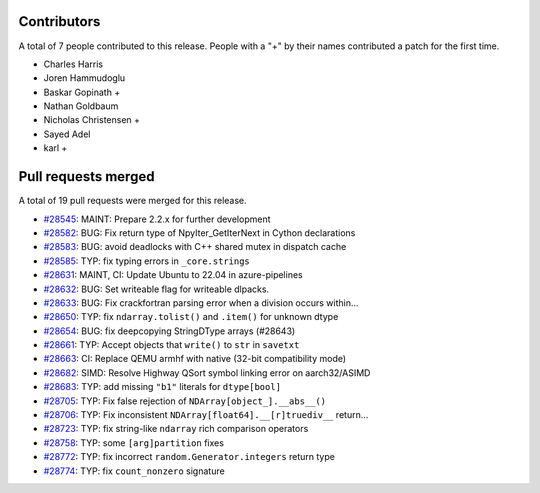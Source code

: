 
Contributors
============

A total of 7 people contributed to this release.  People with a "+" by their
names contributed a patch for the first time.

* Charles Harris
* Joren Hammudoglu
* Baskar Gopinath + 
* Nathan Goldbaum
* Nicholas Christensen +
* Sayed Adel
* karl +

Pull requests merged
====================

A total of 19 pull requests were merged for this release.

* `#28545 <https://github.com/numpy/numpy/pull/28545>`__: MAINT: Prepare 2.2.x for further development
* `#28582 <https://github.com/numpy/numpy/pull/28582>`__: BUG: Fix return type of NpyIter_GetIterNext in Cython declarations
* `#28583 <https://github.com/numpy/numpy/pull/28583>`__: BUG: avoid deadlocks with C++ shared mutex in dispatch cache
* `#28585 <https://github.com/numpy/numpy/pull/28585>`__: TYP: fix typing errors in ``_core.strings``
* `#28631 <https://github.com/numpy/numpy/pull/28631>`__: MAINT, CI: Update Ubuntu to 22.04 in azure-pipelines
* `#28632 <https://github.com/numpy/numpy/pull/28632>`__: BUG: Set writeable flag for writeable dlpacks.
* `#28633 <https://github.com/numpy/numpy/pull/28633>`__: BUG: Fix crackfortran parsing error when a division occurs within...
* `#28650 <https://github.com/numpy/numpy/pull/28650>`__: TYP: fix ``ndarray.tolist()`` and ``.item()`` for unknown dtype
* `#28654 <https://github.com/numpy/numpy/pull/28654>`__: BUG: fix deepcopying StringDType arrays (#28643)
* `#28661 <https://github.com/numpy/numpy/pull/28661>`__: TYP: Accept objects that ``write()`` to ``str`` in ``savetxt``
* `#28663 <https://github.com/numpy/numpy/pull/28663>`__: CI: Replace QEMU armhf with native (32-bit compatibility mode)
* `#28682 <https://github.com/numpy/numpy/pull/28682>`__: SIMD: Resolve Highway QSort symbol linking error on aarch32/ASIMD
* `#28683 <https://github.com/numpy/numpy/pull/28683>`__: TYP: add missing ``"b1"`` literals for ``dtype[bool]``
* `#28705 <https://github.com/numpy/numpy/pull/28705>`__: TYP: Fix false rejection of ``NDArray[object_].__abs__()``
* `#28706 <https://github.com/numpy/numpy/pull/28706>`__: TYP: Fix inconsistent ``NDArray[float64].__[r]truediv__`` return...
* `#28723 <https://github.com/numpy/numpy/pull/28723>`__: TYP: fix string-like ``ndarray`` rich comparison operators
* `#28758 <https://github.com/numpy/numpy/pull/28758>`__: TYP: some ``[arg]partition`` fixes
* `#28772 <https://github.com/numpy/numpy/pull/28772>`__: TYP: fix incorrect ``random.Generator.integers`` return type
* `#28774 <https://github.com/numpy/numpy/pull/28774>`__: TYP: fix ``count_nonzero`` signature
